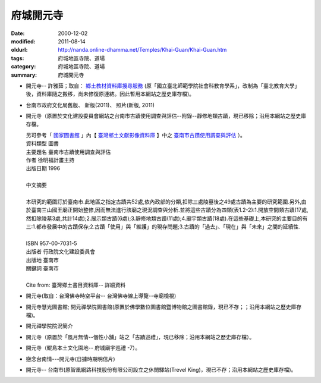 府城開元寺
##########

:date: 2000-12-02
:modified: 2011-08-14
:oldurl: http://nanda.online-dhamma.net/Temples/Khai-Guan/Khai-Guan.htm
:tags: 府城地區寺院、道場
:category: 府城地區寺院、道場
:summary: 府城開元寺

- 開元寺-- 許雅茹；取自： `鄉土教材資料庫搜尋服務`_ (原「國立臺北師範學院社會科教育學系」，改制為「臺北教育大學」後，資料庫隨之搬移，尚未修復原連結。因此暫用本網站之歷史庫存檔)。
- 台南市政府文化局舊版、 新版(2011)、 照片(新版, 2011)
- 開元寺（原置於文化建設委員會網站之台南市古蹟使用調查與評估--附錄--靜修地類古蹟，現已移除；沿用本網站之歷史庫存檔。

  |  另可參考「 `國家圖書館`_ 」內【 `臺灣鄉土文獻影像資料庫`_ 】中之 `臺南市古蹟使用調查與評估`_ ）。
  |  資料類型	圖書 
  |  主要題名	臺南市古蹟使用調查與評估 
  |  作者	徐明福計畫主持 
  |  出版日期	1996 
  |
  |  中文摘要
  |
  |  本研究的範圍訂於臺南市.此地區之指定古蹟共52處,依內政部的分類,扣除三處陵墓後之49處古蹟為主要的研究範圍.另外,由於臺南三山國王廟正開始整修,因而無法進行該廟之現況調查與分析.並將這些古蹟分為四類(表1.2-2):1.開放空間類古蹟(17處,然扣除陵墓3處,共計14處);2.展示類古蹟(6處);3.靜修地類古蹟(11處);4.廟宇類古蹟(18處).在這些基礎上,本研究的主要目的有三:1.都市發展中的古蹟保存;2.古蹟「使用」與「維護」的現存問題;3.古蹟的「過去」、「現在」與「未來」之間的延續性.
  |
  |  ISBN	957-00-7031-5 
  |  出版者	行政院文化建設委員會 
  |  出版地	臺南市 
  |  關鍵詞	臺南市
  |
  |  Cite from: 臺灣鄉土書目資料庫-- 詳細資料

- 開元寺(取自：台灣佛寺時空平台-- 台灣佛寺線上導覽--寺廟檢視)
- 開元寺慧光圖書館; 開元禪學院圖書館(原置於佛學數位圖書館暨博物館之圖書館錄，現已不存；；沿用本網站之歷史庫存檔)。
- 開元禪學院院況簡介
- 開元寺（原置於「風月無情--個性小舖」站之「古蹟巡禮」，現已移除；沿用本網站之歷史庫存檔）。
- 開元寺（鯤島本土文化園地-- 府城廟宇巡禮 -7）。
- 戀念台南情---開元寺(日據時期明信片)
- 開元寺-- 台南市(原智凰網路科技股份有限公司設立之休閒驛站(Trevel King)，現已不存；沿用本網站之歷史庫存檔)。

.. _鄉土教材資料庫搜尋服務: http://social.ntue.edu.tw/local/Local%20Culture/~landcul.html
.. _國家圖書館: http://www.ncl.edu.tw/
.. _臺灣鄉土文獻影像資料庫: http://localdap.ncl.edu.tw/
.. _臺南市古蹟使用調查與評估: http://localdap.ncl.edu.tw/hypage.cgi?HYPAGE=search/search_res.hpg&dtd_id=1&sysid=00000289

..
  rev. 08.14 2011 
  89('00)/12/02 created

  <li><a href="http://travelking.wingnet.com.tw/tainans/tainans20.htm">休閒驛站(Trevel King)-- 台南市</a>)<p> tainans20.htm 
  <li><a href="http://social.ntptc.edu.tw/~landcul/">鄉土教材資料庫搜尋服務 (國立臺北師範學院社會科教育學系)</a><p> local.html 
  <li><a href="http://www.tncg.gov.tw/TNCGTour/bc09.htm">台南市政府站</a><p>  Civil.htm 

  <li><a href="C-Culture-Affair.html">開元寺</a>（原置於<a href="http://www.cca.gov.tw/culture-net/books/70315/apx3.html">文化建設委員會網站</a>之<a href="http://www.cca.gov.tw/culture-net/books/70315/index.html">台南市古蹟使用調查與評估--附錄--靜修地類古蹟</a>


  <li><a href="http://www.cbs.ntu.edu.tw/LIBRARY/kaien.htm">開元寺慧光圖書館; 開元禪學院圖書館</a>(佛學數位圖書館暨博物館--<a href="http://www.cbs.ntu.edu.tw/LIBRARY/lib-cell.htm">圖書館錄</a><p> kaien-lib.htm 

  開元禪學院院況簡介  (佛學數位圖書館暨博物館--<a href="http://buddhism.lib.ntu.edu.tw/BDLM/school/school.htm"></a>台灣地區佛學院所</a><p>

  <li><a href="http://ymsyms.hypermart.net/2/two/5.htm">風月無情個性小舖站古蹟巡禮</a><p>  5.htm 

  <li><a href="http://cmp.nkhc.edu.tw/homepage/teacher/t0015/temple/t7.htm"></a>鯤島本土文化園地-- <a href="http://cmp.nkhc.edu.tw/homepage/teacher/t0015/temple/index.htm">府城廟宇巡禮-7</a>(高雄餐旅校園資訊網站)<p> 
  -- kun-island-k.htm
